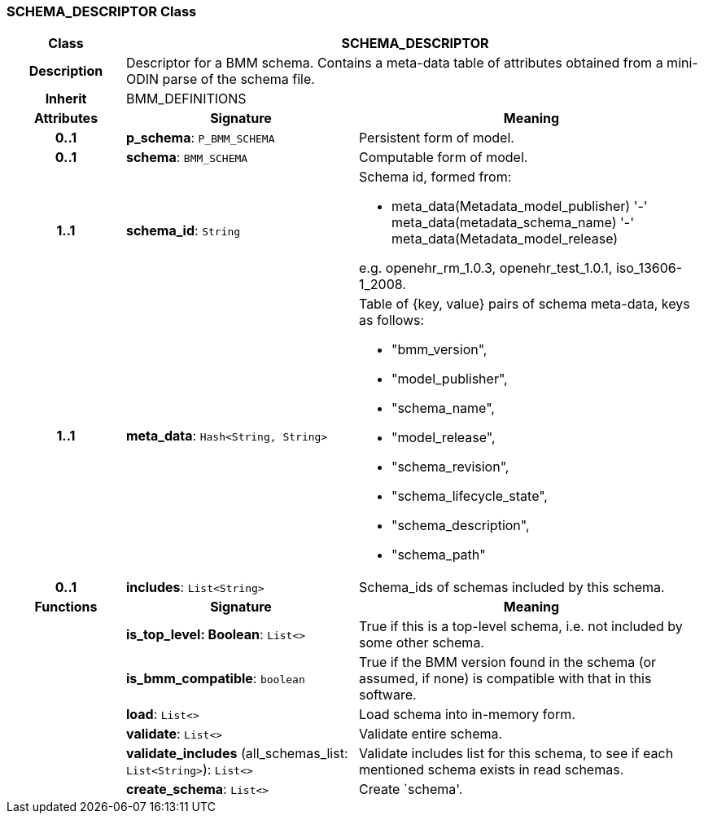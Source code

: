 === SCHEMA_DESCRIPTOR Class

[cols="^1,2,3"]
|===
h|*Class*
2+^h|*SCHEMA_DESCRIPTOR*

h|*Description*
2+a|Descriptor for a BMM schema. Contains a meta-data table of attributes obtained from a mini-ODIN parse of the  schema file.

h|*Inherit*
2+|BMM_DEFINITIONS

h|*Attributes*
^h|*Signature*
^h|*Meaning*

h|*0..1*
|*p_schema*: `P_BMM_SCHEMA`
a|Persistent form of model.

h|*0..1*
|*schema*: `BMM_SCHEMA`
a|Computable form of model.

h|*1..1*
|*schema_id*: `String`
a|Schema id, formed from:

* meta_data(Metadata_model_publisher) '-' meta_data(metadata_schema_name) '-' meta_data(Metadata_model_release)

e.g. openehr_rm_1.0.3, openehr_test_1.0.1, iso_13606-1_2008.

h|*1..1*
|*meta_data*: `Hash<String, String>`
a|Table of {key, value} pairs of schema meta-data, keys as follows:

* "bmm_version",
* "model_publisher",
* "schema_name",
* "model_release",
* "schema_revision",
* "schema_lifecycle_state",
* "schema_description",
* "schema_path"

h|*0..1*
|*includes*: `List<String>`
a|Schema_ids of schemas included by this schema.
h|*Functions*
^h|*Signature*
^h|*Meaning*

h|
|*is_top_level: Boolean*: `List<>`
a|True if this is a top-level schema, i.e. not included by some other schema.

h|
|*is_bmm_compatible*: `boolean`
a|True if the BMM version found in the schema (or assumed, if none) is compatible with that in this software.

h|
|*load*: `List<>`
a|Load schema into in-memory form.

h|
|*validate*: `List<>`
a|Validate entire schema.

h|
|*validate_includes* (all_schemas_list: `List<String>`): `List<>`
a|Validate includes list for this schema, to see if each mentioned schema exists in read schemas.

h|
|*create_schema*: `List<>`
a|Create `schema'.
|===
